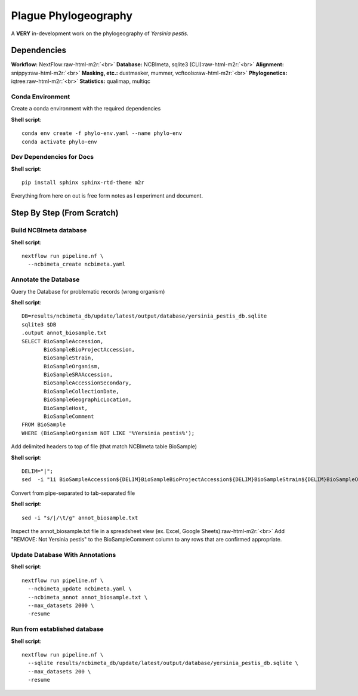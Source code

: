 .. role:: raw-html-m2r(raw)
   :format: html


Plague Phylogeography
=====================

A **VERY** in-development work on the phylogeography of *Yersinia pestis*.

Dependencies
------------

**Workflow:** NextFlow\ :raw-html-m2r:`<br>`
**Database:** NCBImeta, sqlite3 (CLI)\ :raw-html-m2r:`<br>`
**Alignment:** snippy\ :raw-html-m2r:`<br>`
**Masking, etc.:** dustmasker, mummer, vcftools\ :raw-html-m2r:`<br>`
**Phylogenetics:** iqtree\ :raw-html-m2r:`<br>`
**Statistics:** qualimap, multiqc

Conda Environment
^^^^^^^^^^^^^^^^^

Create a conda environment with the required dependencies

**Shell script**::

   conda env create -f phylo-env.yaml --name phylo-env
   conda activate phylo-env

Dev Dependencies for Docs
^^^^^^^^^^^^^^^^^^^^^^^^^

**Shell script**::

   pip install sphinx sphinx-rtd-theme m2r

Everything from here on out is free form notes as I experiment and document.

Step By Step (From Scratch)
---------------------------

Build NCBImeta database
^^^^^^^^^^^^^^^^^^^^^^^

**Shell script**::

   nextflow run pipeline.nf \
     --ncbimeta_create ncbimeta.yaml

Annotate the Database
^^^^^^^^^^^^^^^^^^^^^

Query the Database for problematic records (wrong organism)

**Shell script**::

   DB=results/ncbimeta_db/update/latest/output/database/yersinia_pestis_db.sqlite
   sqlite3 $DB
   .output annot_biosample.txt
   SELECT BioSampleAccession,
          BioSampleBioProjectAccession,
          BioSampleStrain,
          BioSampleOrganism,
          BioSampleSRAAccession,
          BioSampleAccessionSecondary,
          BioSampleCollectionDate,
          BioSampleGeographicLocation,
          BioSampleHost,
          BioSampleComment
   FROM BioSample
   WHERE (BioSampleOrganism NOT LIKE '%Yersinia pestis%');

Add delimited headers to top of file (that match NCBImeta table BioSample)

**Shell script**::

   DELIM="|";
   sed  -i "1i BioSampleAccession${DELIM}BioSampleBioProjectAccession${DELIM}BioSampleStrain${DELIM}BioSampleOrganism${DELIM}BioSampleSRAAccession${DELIM}BioSampleAccessionSecondary${DELIM}BioSampleCollectionDate${DELIM}BioSampleGeographicLocation${DELIM}BioSampleHost${DELIM}BioSampleComment" annot_biosample.txt;

Convert from pipe-separated to tab-separated file

**Shell script**::

   sed -i "s/|/\t/g" annot_biosample.txt

Inspect the annot_biosample.txt file in a spreadsheet view (ex. Excel, Google Sheets)\ :raw-html-m2r:`<br>`
Add "REMOVE: Not Yersinia pestis" to the BioSampleComment column to any rows that are confirmed appropriate.

Update Database With Annotations
^^^^^^^^^^^^^^^^^^^^^^^^^^^^^^^^

**Shell script**::

   nextflow run pipeline.nf \
     --ncbimeta_update ncbimeta.yaml \
     --ncbimeta_annot annot_biosample.txt \
     --max_datasets 2000 \
     -resume

Run from established database
^^^^^^^^^^^^^^^^^^^^^^^^^^^^^

**Shell script**::

   nextflow run pipeline.nf \
     --sqlite results/ncbimeta_db/update/latest/output/database/yersinia_pestis_db.sqlite \
     --max_datasets 200 \
     -resume
